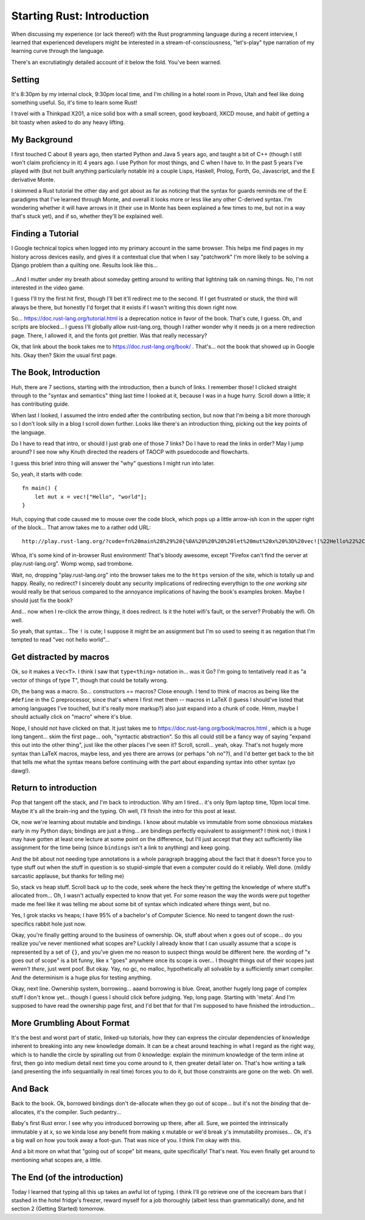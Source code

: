 Starting Rust: Introduction
===========================

When discussing my experience (or lack thereof) with the Rust programming
language during a recent interview, I learned that experienced developers
might be interested in a stream-of-consciousness, "let's-play" type narration
of my learning curve through the language. 

There's an excrutiatingly detailed account of it below the fold. You've been
warned. 

.. more:: 

Setting
-------

It's 8:30pm by my internal clock, 9:30pm local time, and I'm chilling in a
hotel room in Provo, Utah and feel like doing something useful. So, it's time
to learn some Rust! 

I travel with a Thinkpad X201, a nice solid box with a small screen, good
keyboard, XKCD mouse, and habit of getting a bit toasty when asked to do any
heavy lifting. 

My Background
-------------

I first touched C about 8 years ago, then started Python and Java 5 years ago,
and taught a bit of C++ (though I still won't claim proficiency in it) 4 years
ago. I use Python for most things, and C when I have to. In the past 5 years
I've played with (but not built anything particularly notable in) a couple
Lisps, Haskell, Prolog, Forth, Go, Javascript, and the E derivative Monte. 

I skimmed a Rust tutorial the other day and got about as far as noticing that
the syntax for guards reminds me of the E paradigms that I've learned through
Monte, and overall it looks more or less like any other C-derived syntax. I'm
wondering whether it will have arrows in it (their use in Monte has been
explained a few times to me, but not in a way that's stuck yet), and if so,
whether they'll be explained well. 

Finding a Tutorial
------------------

I Google technical topics when logged into my primary account in the same
browser. This helps me find pages in my history across devices easily, and
gives it a contextual clue that when I say "patchwork" I'm more likely to be
solving a Django problem than a quilting one. Results look like this...

.. figure:: _static/search_for_rust.png
    :align: center

...And I mutter under my breath about someday getting around to writing that
lightning talk on naming things. No, I'm not interested in the video game. 

I guess I'll try the first hit first, though I'll bet it'll redirect me to the
second. If I get frustrated or stuck, the third will always be there, but
honestly I'd forget that it exists if I wasn't writing this down right now. 

So... https://doc.rust-lang.org/tutorial.html is a deprecation notice in favor
of the book. That's cute, I guess. Oh, and scripts are blocked... I guess I'll
globally allow rust-lang.org, though I rather wonder why it needs js on a mere
redirection page. There, I allowed it, and the fonts got prettier. Was that
really necessary? 

Ok, that link about the book takes me to https://doc.rust-lang.org/book/ .
That's... not the book that showed up in Google hits. Okay then? Skim the
usual first page. 

The Book, Introduction
----------------------

Huh, there are 7 sections, starting with the introduction, then a bunch of
links. I remember those! I clicked straight through to the "syntax and
semantics" thing last time I looked at it, because I was in a huge hurry.
Scroll down a little; it has contributing guide. 

When last I looked, I assumed the intro ended after the contributing section,
but now that I'm being a bit more thorough so I don't look silly in a blog I
scroll down further. Looks like there's an introduction thing, picking out the
key points of the language. 

Do I have to read that intro, or should I just grab one of those 7 links? Do I
have to read the links in order? May I jump around? I see now why Knuth
directed the readers of TAOCP with psuedocode and flowcharts. 

I guess this brief intro thing will answer the "why" questions I might run
into later. 

So, yeah, it starts with code:: 

    fn main() {
        let mut x = vec!["Hello", "world"];
    }

Huh, copying that code caused me to mouse over the code block, which pops up a
little arrow-ish icon in the upper right of the block... That arrow takes me
to a rather odd URL:: 

    http://play.rust-lang.org/?code=fn%20main%28%29%20{%0A%20%20%20%20let%20mut%20x%20%3D%20vec![%22Hello%22%2C%20%22world%22]%3B%0A}%0A

Whoa, it's some kind of in-browser Rust environment! That's bloody awesome,
except "Firefox can't find the server at play.rust-lang.org". Womp womp, sad
trombone. 

Wait, no, dropping "play.rust-lang.org" into the browser takes me to the
``https`` version of the site, which is totally up and happy. Really, no
redirect? I sincerely doubt any security implications of redirecting
everythign to the *one working site* would really be that serious compared to
the annoyance implications of having the book's examples broken. Maybe I
should just fix the book?

And... now when I re-click the arrow thingy, it does redirect. Is it the hotel
wifi's fault, or the server? Probably the wifi. Oh well. 

So yeah, that syntax... The ``!`` is cute; I suppose it might be an assignment
but I'm so used to seeing it as negation that I'm tempted to read "vec not
hello world"... 

Get distracted by macros
------------------------

Ok, so it makes a ``Vec<T>``. I think I saw that ``type<thing>`` notation
in... was it Go? I'm going to tentatively read it as "a vector of things of
type T", though that could be totally wrong. 

Oh, the bang was a macro. So... constructors == macros? Close enough. I tend
to think of macros as being like the ``#define`` in the C preprocessor, since
that's where I first met them -- macros in LaTeX (I guess I should've listed
that among languages I've touched, but it's really more markup?) also just
expand into a chunk of code. Hmm, maybe I should actually click on "macro"
where it's blue. 

Nope, I should not have clicked on that. It just takes me to
https://doc.rust-lang.org/book/macros.html , which is a huge long tangent...
skim the first page... ooh, "syntactic abstraction". So this all could still
be a fancy way of saying "expand this out into the other thing", just like the
other places I've seen it? Scroll, scroll... yeah, okay. That's not hugely
more syntax than LaTeX macros, maybe less, and yes there are arrows (or
perhaps "oh no"?), and I'd better get back to the bit that tells me what the
syntax means before continuing with the part about expanding syntax into other
syntax (yo dawg!). 

Return to introduction
----------------------

Pop that tangent off the stack, and I'm back to introduction. Why am I
tired... it's only 9pm laptop time, 10pm local time. Maybe it's all the
brain-ing and the typing. Oh well, I'll finish the intro for this post at
least. 

Ok, now we're learning about mutable and bindings. I know about mutable vs
immutable from some obnoxious mistakes early in my Python days; bindings are
just a thing... are bindings perfectly equivalent to assignment? I think not;
I think I may have gotten at least one lecture at some point on the
difference, but I'll just accept that they act sufficiently like assignment
for the time being (since ``bindings`` isn't a link to anything) and keep
going. 

And the bit about not needing type annotations is a whole paragraph bragging
about the fact that it doesn't force you to type stuff out when the stuff in
question is so stupid-simple that even a computer could do it reliably. Well
done. (mildly sarcastic applause, but thanks for telling me)

So, stack vs heap stuff. Scroll back up to the code, seek where the heck
they're getting the knowledge of where stuff's allocated from... Oh, I wasn't
actually expected to know that yet. For some reason the way the words were put
together made me feel like it was telling me about some bit of syntax which
indicated where things went, but no. 

Yes, I grok stacks vs heaps; I have 95% of a bachelor's of Computer Science.
No need to tangent down the rust-specifics rabbit hole just now. 

Okay, you're finally getting around to the business of ownership. Ok, stuff
about when x goes out of scope... do you realize you've never mentioned what
scopes are? Luckily I already know that I can usually assume that a scope is
represented by a set of ``{}``, and you've given me no reason to suspect
things would be different here. the wording of "x goes out of scope" is a bit
funny, like x "goes" anywhere once its scope is over... I thought things out
of their scopes just *weren't there*, just went poof. But okay. Yay, no gc, no
malloc, hypothetically all solvable by a sufficiently smart compiler. And the
determinism is a huge plus for testing anything. 

Okay, next line. Ownership system, borrowing... aaand borrowing is blue.
Great, another hugely long page of complex stuff I don't know yet... though I
guess I should click before judging. Yep, long page. Starting with 'meta'. And
I'm supposed to have read the ownership page first, and I'd bet that for that
I'm supposed to have finished the introduction... 

More Grumbling About Format
---------------------------

It's the best and worst part of static, linked-up tutorials, how they can
express the circular dependencies of knowledge inherent to breaking into any
new knowledge domain. It can be a cheat around teaching in what I regard as
the right way, which is to handle the circle by spiralling out from 0
knowledge: explain the minimum knowledge of the term inline at first, then go
into medium detail next time you come around to it, then greater detail later
on. That's how writing a talk (and presenting the info sequantially in real
time) forces you to do it, but those constraints are gone on the web. Oh well. 

And Back
--------

Back to the book. Ok, borrowed bindings don't de-allocate when they go out of
scope... but it's not the *binding* that de-allocates, it's the compiler. Such
pedantry... 

Baby's first Rust error. I see why you introduced borrowing up there, after
all. Sure, we pointed the intrinsically immutable y at x, so we kinda lose any
benefit from making x mutable or we'd break y's immutability promises... Ok,
it's a big wall on how you took away a foot-gun. That was nice of you. I think
I'm okay with this. 

And a bit more on what that "going out of scope" bit means, quite
specifically! That's neat. You even finally get around to mentioning what
scopes are, a little. 

The End (of the introduction)
-----------------------------

Today I learned that typing all this up takes an awful lot of typing. I think
I'll go retrieve one of the icecream bars that I stashed in the hotel fridge's
freezer, reward myself for a job thoroughly (albeit less than
grammatically) done, and hit section 2 (Getting Started) tomorrow. 


.. author:: default
.. categories:: none
.. tags:: rust, let's code 
.. comments::
